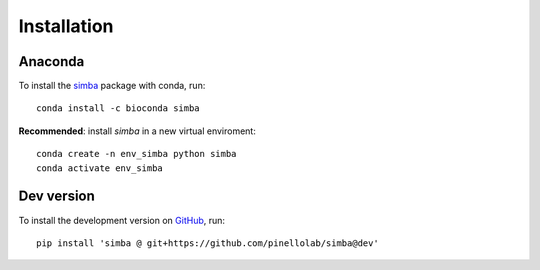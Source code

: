 Installation
============

Anaconda
~~~~~~~~

To install the `simba <https://anaconda.org/bioconda/simba>`_ package with conda, run::

    conda install -c bioconda simba

**Recommended**: install *simba* in a new virtual enviroment::

    conda create -n env_simba python simba
    conda activate env_simba


Dev version
~~~~~~~~~~~

To install the development version on `GitHub <https://github.com/pinellolab/simba/tree/dev>`_, run::
    
    pip install 'simba @ git+https://github.com/pinellolab/simba@dev'
    
